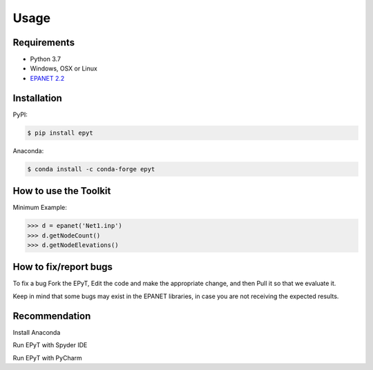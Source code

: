 Usage
=====

Requirements
------------

* Python 3.7
* Windows, OSX or Linux
* `EPANET 2.2 <https://github.com/OpenWaterAnalytics/epanet>`_

.. _installation:

Installation
------------

PyPI:

.. code-block:: console

   $ pip install epyt
   
Anaconda:

.. code-block:: console

   $ conda install -c conda-forge epyt

How to use the Toolkit
----------------------
Minimum Example:

.. code-block:: console

   >>> d = epanet('Net1.inp')
   >>> d.getNodeCount()
   >>> d.getNodeElevations()


How to fix/report bugs
----------------------
To fix a bug Fork the EPyT, Edit the code and make the appropriate change, and then Pull it so that we evaluate it.

Keep in mind that some bugs may exist in the EPANET libraries, in case you are not receiving the expected results.


Recommendation
--------------

Install Anaconda

Run EPyT with Spyder IDE

Run EPyT with PyCharm




